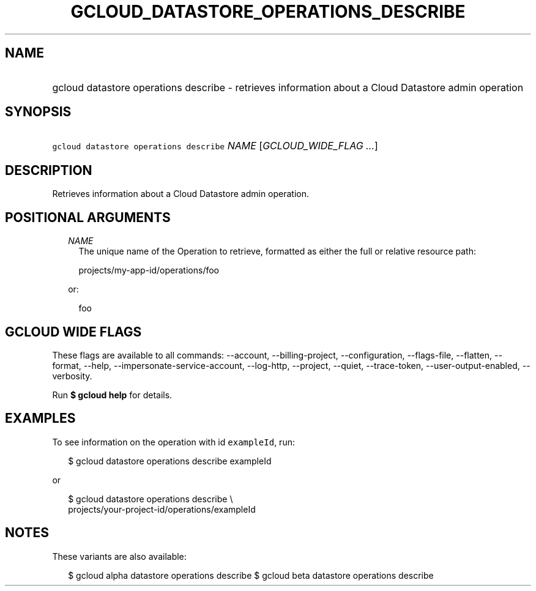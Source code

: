 
.TH "GCLOUD_DATASTORE_OPERATIONS_DESCRIBE" 1



.SH "NAME"
.HP
gcloud datastore operations describe \- retrieves information about a Cloud Datastore admin operation



.SH "SYNOPSIS"
.HP
\f5gcloud datastore operations describe\fR \fINAME\fR [\fIGCLOUD_WIDE_FLAG\ ...\fR]



.SH "DESCRIPTION"

Retrieves information about a Cloud Datastore admin operation.



.SH "POSITIONAL ARGUMENTS"

.RS 2m
.TP 2m
\fINAME\fR
The unique name of the Operation to retrieve, formatted as either the full or
relative resource path:

.RS 2m
projects/my\-app\-id/operations/foo
.RE

or:

.RS 2m
foo
.RE


.RE
.sp

.SH "GCLOUD WIDE FLAGS"

These flags are available to all commands: \-\-account, \-\-billing\-project,
\-\-configuration, \-\-flags\-file, \-\-flatten, \-\-format, \-\-help,
\-\-impersonate\-service\-account, \-\-log\-http, \-\-project, \-\-quiet,
\-\-trace\-token, \-\-user\-output\-enabled, \-\-verbosity.

Run \fB$ gcloud help\fR for details.



.SH "EXAMPLES"

To see information on the operation with id \f5exampleId\fR, run:

.RS 2m
$ gcloud datastore operations describe exampleId
.RE

or

.RS 2m
$ gcloud datastore operations describe \e
    projects/your\-project\-id/operations/exampleId
.RE



.SH "NOTES"

These variants are also available:

.RS 2m
$ gcloud alpha datastore operations describe
$ gcloud beta datastore operations describe
.RE

